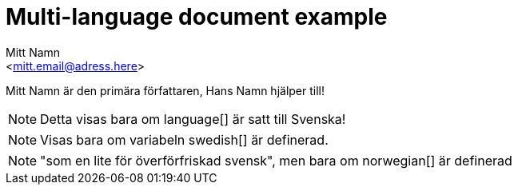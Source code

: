 :language: Swedish
:!english:
:swedish:
:!danish:
:norwegian:
= Multi-language document example
:author: Mitt Namn
:email: <mitt.email@adress.here>
:author_2: Hans Namn
:email_2: <hans.email@adress.here>

////
Author(s) and their email-adresses are only expected to be found in the "main" document.
Because of this, if we want to have separate authors for sub-documents, these will have to be written out using the explicit style.
The first author corresponds to {author} and {email}, the second author corresponds to {author_2} and {email_2}.
////

////
First example uses a shared variable that can only be set to one language
////

{author} är den primära författaren, {author_2} hjälper till!

ifeval::["{language}" == "English"]
[NOTE]
====
Only show me if the language is set to English!
====
endif::[]

ifeval::["{language}" == "Swedish"]
[NOTE]
====
Detta visas bara om language[] är satt till Svenska!
((("språk", "bäst", "patriot")))
====
endif::[]


ifeval::["{language}" == "Danish"]
[NOTE]
====
"oförståeligt uttal"
====
endif::[]

ifeval::["{language}" == "Norwegian"]
[NOTE]
====
"som en lite för överförfriskad svensk"
====
endif::[]

////
The second example checks if a variable has been defined or not,
allowing for multiple blocks to be shown by defining them.
////

ifdef::english[]
[NOTE]
====
Only shown if the variable english[] has been set!
====
endif::[]

ifdef::swedish[]
[NOTE]
====
Visas bara om variabeln swedish[] är definerad.
====
endif::[]


ifdef::danish[]
[NOTE]
====
"oförståeligt uttal", men bara om danish[] är definerad.
====
endif::[]

ifdef::norwegian[]
[NOTE]
====
"som en lite för överförfriskad svensk", men bara om norwegian[] är definerad
====
endif::[]